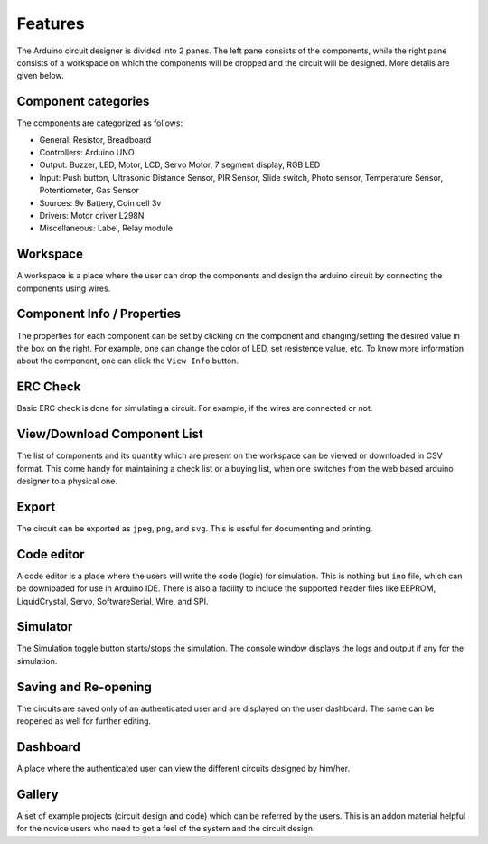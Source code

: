 ========
Features
========

The Arduino circuit designer is divided into 2 panes. The left pane consists of the components, while the right pane consists of a workspace on which the components will be dropped and the circuit will be designed. More details are given below.

Component categories
####################
The components are categorized as follows:


* General: Resistor, Breadboard
* Controllers: Arduino UNO
* Output: Buzzer, LED, Motor, LCD, Servo Motor, 7 segment display, RGB LED
* Input: Push button, Ultrasonic Distance Sensor, PIR Sensor, Slide switch, Photo sensor, Temperature Sensor, Potentiometer, Gas Sensor
* Sources: 9v Battery, Coin cell 3v
* Drivers: Motor driver L298N
* Miscellaneous: Label, Relay module

Workspace
#########
A workspace is a place where the user can drop the components and design the arduino circuit by connecting the components using wires. 

Component Info / Properties
###########################
The properties for each component can be set by clicking on the component and changing/setting the desired value in the box on the right. For example, one can change the color of LED, set resistence value, etc. To know more information about the component,  one can click the ``View Info`` button.

ERC Check
#########
Basic ERC check is done for simulating a circuit. For example, if the wires are connected or not.

View/Download Component List
############################
The list of components and its quantity which are present on the workspace can be viewed or downloaded in CSV format. This come handy for maintaining a check list or a buying list, when one switches from the web based arduino designer to a physical one.

Export 
######
The circuit can be exported as ``jpeg``, ``png``, and ``svg``. This is useful for documenting and printing.

Code editor
###########
A code editor is a place where the users will write the code (logic) for simulation. This is nothing but ``ino`` file, which can be downloaded for use in Arduino IDE. There is also a facility to include the supported header files like EEPROM, LiquidCrystal, Servo, SoftwareSerial, Wire, and SPI.

Simulator
#########
The Simulation toggle button starts/stops the simulation. The console window displays the logs and output if any for the simulation.

Saving and Re-opening
#####################
The circuits are saved only of an authenticated user and are displayed on the user dashboard. The same can be reopened as well for further editing.

Dashboard
#########
A place where the authenticated user can view the different circuits designed by him/her.

Gallery
#######
A set of example projects (circuit design and code) which can be referred by the users. This is an addon material helpful for the novice users who need to get a feel of the system and the circuit design.
